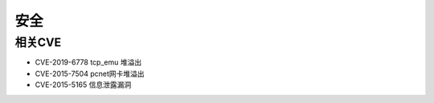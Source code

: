 安全
========================================

相关CVE
----------------------------------------
- CVE-2019-6778 tcp_emu 堆溢出
- CVE-2015-7504 pcnet网卡堆溢出
- CVE-2015-5165 信息泄露漏洞
